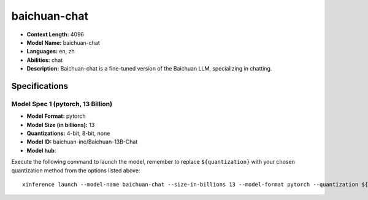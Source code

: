 .. _models_llm_baichuan-chat:

========================================
baichuan-chat
========================================

- **Context Length:** 4096
- **Model Name:** baichuan-chat
- **Languages:** en, zh
- **Abilities:** chat
- **Description:** Baichuan-chat is a fine-tuned version of the Baichuan LLM, specializing in chatting.

Specifications
^^^^^^^^^^^^^^


Model Spec 1 (pytorch, 13 Billion)
++++++++++++++++++++++++++++++++++++++++

- **Model Format:** pytorch
- **Model Size (in billions):** 13
- **Quantizations:** 4-bit, 8-bit, none
- **Model ID:** baichuan-inc/Baichuan-13B-Chat
- **Model hub**: 

Execute the following command to launch the model, remember to replace ``${quantization}`` with your
chosen quantization method from the options listed above::

   xinference launch --model-name baichuan-chat --size-in-billions 13 --model-format pytorch --quantization ${quantization}

